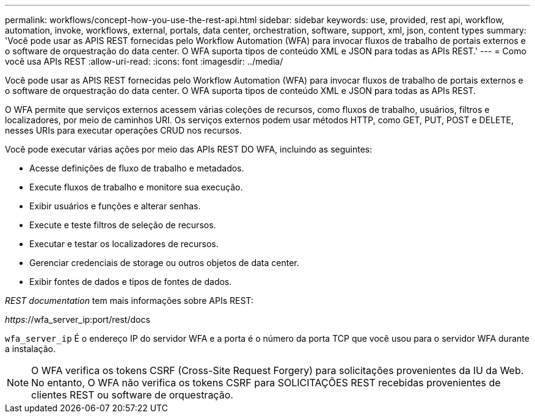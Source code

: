 ---
permalink: workflows/concept-how-you-use-the-rest-api.html 
sidebar: sidebar 
keywords: use, provided, rest api, workflow, automation, invoke, workflows, external, portals, data center, orchestration, software, support, xml, json, content types 
summary: 'Você pode usar as APIS REST fornecidas pelo Workflow Automation (WFA) para invocar fluxos de trabalho de portais externos e o software de orquestração do data center. O WFA suporta tipos de conteúdo XML e JSON para todas as APIs REST.' 
---
= Como você usa APIs REST
:allow-uri-read: 
:icons: font
:imagesdir: ../media/


[role="lead"]
Você pode usar as APIS REST fornecidas pelo Workflow Automation (WFA) para invocar fluxos de trabalho de portais externos e o software de orquestração do data center. O WFA suporta tipos de conteúdo XML e JSON para todas as APIs REST.

O WFA permite que serviços externos acessem várias coleções de recursos, como fluxos de trabalho, usuários, filtros e localizadores, por meio de caminhos URI. Os serviços externos podem usar métodos HTTP, como GET, PUT, POST e DELETE, nesses URIs para executar operações CRUD nos recursos.

Você pode executar várias ações por meio das APIs REST DO WFA, incluindo as seguintes:

* Acesse definições de fluxo de trabalho e metadados.
* Execute fluxos de trabalho e monitore sua execução.
* Exibir usuários e funções e alterar senhas.
* Execute e teste filtros de seleção de recursos.
* Executar e testar os localizadores de recursos.
* Gerenciar credenciais de storage ou outros objetos de data center.
* Exibir fontes de dados e tipos de fontes de dados.


_REST documentation_ tem mais informações sobre APIs REST:

_https_://wfa_server_ip:port/rest/docs

`wfa_server_ip` É o endereço IP do servidor WFA e a porta é o número da porta TCP que você usou para o servidor WFA durante a instalação.


NOTE: O WFA verifica os tokens CSRF (Cross-Site Request Forgery) para solicitações provenientes da IU da Web. No entanto, O WFA não verifica os tokens CSRF para SOLICITAÇÕES REST recebidas provenientes de clientes REST ou software de orquestração.
